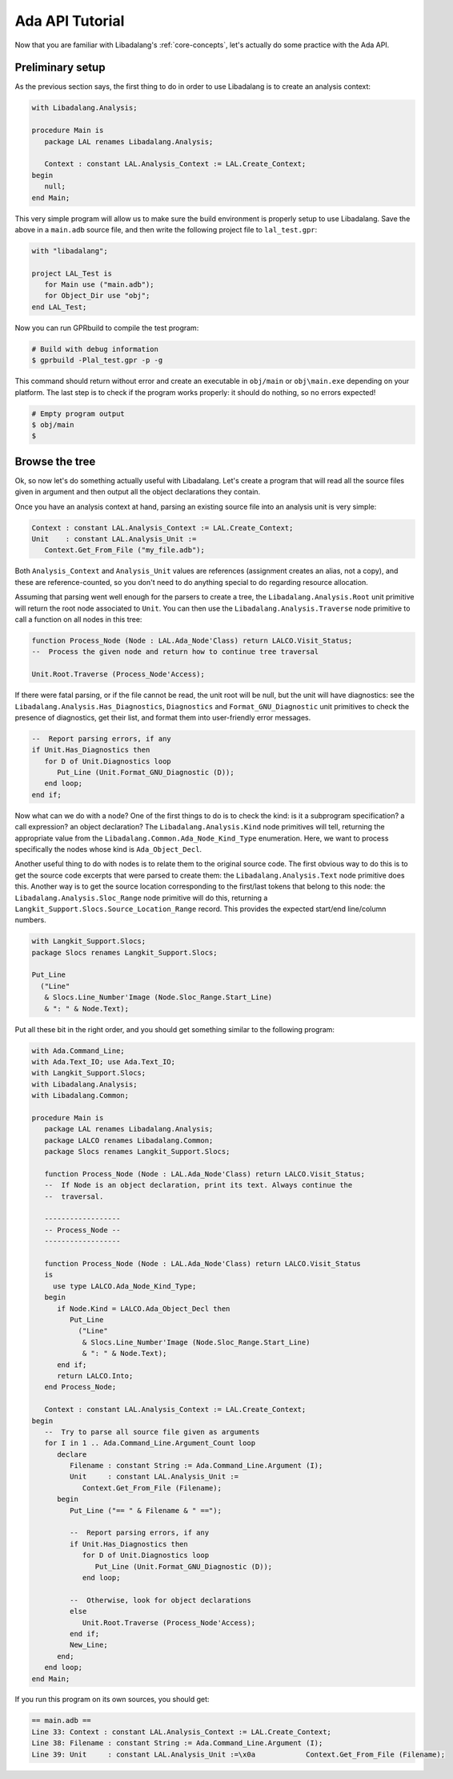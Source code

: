Ada API Tutorial
################

Now that you are familiar with Libadalang's :ref:`core-concepts`, let's
actually do some practice with the Ada API.

Preliminary setup
=================

As the previous section says, the first thing to do in order to use Libadalang
is to create an analysis context:

.. code-block:: ada

   with Libadalang.Analysis;

   procedure Main is
      package LAL renames Libadalang.Analysis;

      Context : constant LAL.Analysis_Context := LAL.Create_Context;
   begin
      null;
   end Main;

This very simple program will allow us to make sure the build environment is
properly setup to use Libadalang. Save the above in a ``main.adb`` source file,
and then write the following project file to ``lal_test.gpr``:

.. code-block:: ada

   with "libadalang";

   project LAL_Test is
      for Main use ("main.adb");
      for Object_Dir use "obj";
   end LAL_Test;

Now you can run GPRbuild to compile the test program:

.. code-block:: shell

   # Build with debug information
   $ gprbuild -Plal_test.gpr -p -g

This command should return without error and create an executable in
``obj/main`` or ``obj\main.exe`` depending on your platform. The last step is
to check if the program works properly: it should do nothing, so no errors
expected!

.. code-block:: shell

   # Empty program output
   $ obj/main
   $

Browse the tree
===============

Ok, so now let's do something actually useful with Libadalang. Let's create a
program that will read all the source files given in argument and then output
all the object declarations they contain.

Once you have an analysis context at hand, parsing an existing source file into
an analysis unit is very simple:

.. code-block:: ada

   Context : constant LAL.Analysis_Context := LAL.Create_Context;
   Unit    : constant LAL.Analysis_Unit :=
      Context.Get_From_File ("my_file.adb");

Both ``Analysis_Context`` and ``Analysis_Unit`` values are references
(assignment creates an alias, not a copy), and these are reference-counted, so
you don't need to do anything special to do regarding resource allocation.

Assuming that parsing went well enough for the parsers to create a tree, the
``Libadalang.Analysis.Root`` unit primitive will return the root node
associated to ``Unit``. You can then use the ``Libadalang.Analysis.Traverse``
node primitive to call a function on all nodes in this tree:

.. code-block:: ada

   function Process_Node (Node : LAL.Ada_Node'Class) return LALCO.Visit_Status;
   --  Process the given node and return how to continue tree traversal

   Unit.Root.Traverse (Process_Node'Access);

If there were fatal parsing, or if the file cannot be read, the unit root will
be null, but the unit will have diagnostics: see the
``Libadalang.Analysis.Has_Diagnostics``, ``Diagnostics`` and
``Format_GNU_Diagnostic`` unit primitives to check the presence of diagnostics,
get their list, and format them into user-friendly error messages.

.. code-block:: ada

   --  Report parsing errors, if any
   if Unit.Has_Diagnostics then
      for D of Unit.Diagnostics loop
         Put_Line (Unit.Format_GNU_Diagnostic (D));
      end loop;
   end if;

Now what can we do with a node? One of the first things to do is to check the
kind: is it a subprogram specification? a call expression? an object
declaration? The ``Libadalang.Analysis.Kind`` node primitives will tell,
returning the appropriate value from the
``Libadalang.Common.Ada_Node_Kind_Type`` enumeration. Here, we want to process
specifically the nodes whose kind is ``Ada_Object_Decl``.

Another useful thing to do with nodes is to relate them to the original source
code. The first obvious way to do this is to get the source code excerpts that
were parsed to create them: the ``Libadalang.Analysis.Text`` node primitive
does this. Another way is to get the source location corresponding to the
first/last tokens that belong to this node: the
``Libadalang.Analysis.Sloc_Range`` node primitive will do this, returning a
``Langkit_Support.Slocs.Source_Location_Range`` record. This provides the
expected start/end line/column numbers.

.. code-block:: ada

   with Langkit_Support.Slocs;
   package Slocs renames Langkit_Support.Slocs;

   Put_Line
     ("Line"
      & Slocs.Line_Number'Image (Node.Sloc_Range.Start_Line)
      & ": " & Node.Text);

Put all these bit in the right order, and you should get something similar to
the following program:

.. code-block:: ada

   with Ada.Command_Line;
   with Ada.Text_IO; use Ada.Text_IO;
   with Langkit_Support.Slocs;
   with Libadalang.Analysis;
   with Libadalang.Common;

   procedure Main is
      package LAL renames Libadalang.Analysis;
      package LALCO renames Libadalang.Common;
      package Slocs renames Langkit_Support.Slocs;

      function Process_Node (Node : LAL.Ada_Node'Class) return LALCO.Visit_Status;
      --  If Node is an object declaration, print its text. Always continue the
      --  traversal.

      ------------------
      -- Process_Node --
      ------------------

      function Process_Node (Node : LAL.Ada_Node'Class) return LALCO.Visit_Status
      is
        use type LALCO.Ada_Node_Kind_Type;
      begin
         if Node.Kind = LALCO.Ada_Object_Decl then
            Put_Line
              ("Line"
               & Slocs.Line_Number'Image (Node.Sloc_Range.Start_Line)
               & ": " & Node.Text);
         end if;
         return LALCO.Into;
      end Process_Node;

      Context : constant LAL.Analysis_Context := LAL.Create_Context;
   begin
      --  Try to parse all source file given as arguments
      for I in 1 .. Ada.Command_Line.Argument_Count loop
         declare
            Filename : constant String := Ada.Command_Line.Argument (I);
            Unit     : constant LAL.Analysis_Unit :=
               Context.Get_From_File (Filename);
         begin
            Put_Line ("== " & Filename & " ==");

            --  Report parsing errors, if any
            if Unit.Has_Diagnostics then
               for D of Unit.Diagnostics loop
                  Put_Line (Unit.Format_GNU_Diagnostic (D));
               end loop;

            --  Otherwise, look for object declarations
            else
               Unit.Root.Traverse (Process_Node'Access);
            end if;
            New_Line;
         end;
      end loop;
   end Main;

If you run this program on its own sources, you should get:

.. code-block:: text

   == main.adb ==
   Line 33: Context : constant LAL.Analysis_Context := LAL.Create_Context;
   Line 38: Filename : constant String := Ada.Command_Line.Argument (I);
   Line 39: Unit     : constant LAL.Analysis_Unit :=\x0a            Context.Get_From_File (Filename);
